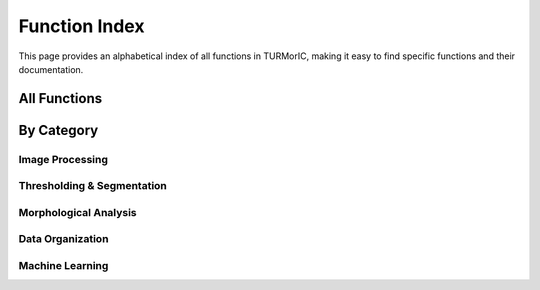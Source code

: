 Function Index
==============

This page provides an alphabetical index of all functions in TURMorIC, making it easy to find specific functions and their documentation.

All Functions
-------------

.. autosummary::
   :toctree: _autosummary
   :template: function.rst

   ~turmoric.apply_thresholds.apply_all_thresh
   ~turmoric.apply_thresholds.apply_li_threshold
   ~turmoric.apply_thresholds.apply_threshold_recursively
   ~turmoric.cell_analysis.apply_regionprops
   ~turmoric.cell_analysis.apply_regionprops_recursively
   ~turmoric.image_process.nd2_to_tif
   ~turmoric.image_process.load_npy_file
   ~turmoric.image_process.normalize_npy_data
   ~turmoric.utils.organize_files_without_leakage
   ~turmoric.utils.recursively_get_all_filepaths
   ~turmoric.vampire_model.VampireModelTrainer

By Category
-----------

Image Processing
~~~~~~~~~~~~~~~~

.. autosummary::
   :toctree: _autosummary

   ~turmoric.image_process.nd2_to_tif
   ~turmoric.image_process.load_npy_file
   ~turmoric.image_process.normalize_npy_data

Thresholding & Segmentation
~~~~~~~~~~~~~~~~~~~~~~~~~~~

.. autosummary::
   :toctree: _autosummary

   ~turmoric.apply_thresholds.apply_li_threshold
   ~turmoric.apply_thresholds.apply_all_thresh
   ~turmoric.apply_thresholds.apply_threshold_recursively

Morphological Analysis
~~~~~~~~~~~~~~~~~~~~~~

.. autosummary::
   :toctree: _autosummary

   ~turmoric.cell_analysis.apply_regionprops
   ~turmoric.cell_analysis.apply_regionprops_recursively

Data Organization
~~~~~~~~~~~~~~~~~

.. autosummary::
   :toctree: _autosummary

   ~turmoric.utils.organize_files_without_leakage
   ~turmoric.utils.recursively_get_all_filepaths

Machine Learning
~~~~~~~~~~~~~~~~

.. autosummary::
   :toctree: _autosummary

   ~turmoric.vampire_model.VampireModelTrainer